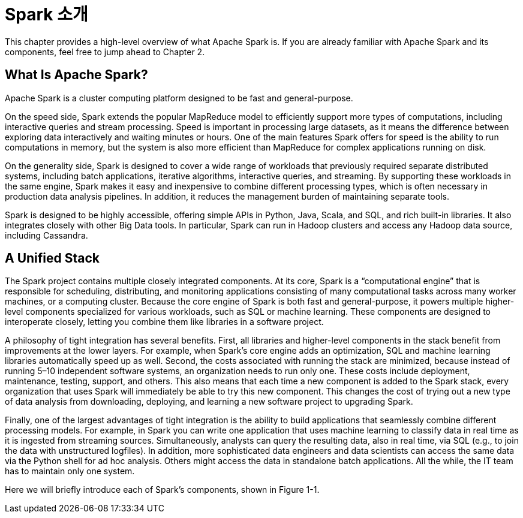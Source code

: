 # Spark 소개

This chapter provides a high-level overview of what Apache Spark is. If you are already familiar with Apache Spark and its components, feel free to jump ahead to Chapter 2.

## What Is Apache Spark?

Apache Spark is a cluster computing platform designed to be fast and general-purpose.

On the speed side, Spark extends the popular MapReduce model to efficiently support more types of computations, including interactive queries and stream processing. Speed is important in processing large datasets, as it means the difference between exploring data interactively and waiting minutes or hours. One of the main features Spark offers for speed is the ability to run computations in memory, but the system is also more efficient than MapReduce for complex applications running on disk.

On the generality side, Spark is designed to cover a wide range of workloads that previously required separate distributed systems, including batch applications, iterative algorithms, interactive queries, and streaming. By supporting these workloads in the same engine, Spark makes it easy and inexpensive to combine different processing types, which is often necessary in production data analysis pipelines. In addition, it reduces the management burden of maintaining separate tools.

Spark is designed to be highly accessible, offering simple APIs in Python, Java, Scala, and SQL, and rich built-in libraries. It also integrates closely with other Big Data tools. In particular, Spark can run in Hadoop clusters and access any Hadoop data source, including Cassandra.

## A Unified Stack

The Spark project contains multiple closely integrated components. At its core, Spark is a “computational engine” that is responsible for scheduling, distributing, and monitoring applications consisting of many computational tasks across many worker machines, or a computing cluster. Because the core engine of Spark is both fast and general-purpose, it powers multiple higher-level components specialized for various workloads, such as SQL or machine learning. These components are designed to interoperate closely, letting you combine them like libraries in a software project.

A philosophy of tight integration has several benefits. First, all libraries and higher-level components in the stack benefit from improvements at the lower layers. For example, when Spark’s core engine adds an optimization, SQL and machine learning libraries automatically speed up as well. Second, the costs associated with running the stack are minimized, because instead of running 5–10 independent software systems, an organization needs to run only one. These costs include deployment, maintenance, testing, support, and others. This also means that each time a new component is added to the Spark stack, every organization that uses Spark will immediately be able to try this new component. This changes the cost of trying out a new type of data analysis from downloading, deploying, and learning a new software project to upgrading Spark.

Finally, one of the largest advantages of tight integration is the ability to build applications that seamlessly combine different processing models. For example, in Spark you can write one application that uses machine learning to classify data in real time as it is ingested from streaming sources. Simultaneously, analysts can query the resulting data, also in real time, via SQL (e.g., to join the data with unstructured logfiles). In addition, more sophisticated data engineers and data scientists can access the same data via the Python shell for ad hoc analysis. Others might access the data in standalone batch applications. All the while, the IT team has to maintain only one system.

Here we will briefly introduce each of Spark’s components, shown in Figure 1-1.
